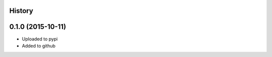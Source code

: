 .. :changelog:


History
-------

0.1.0 (2015-10-11)
------------------

* Uploaded to pypi
* Added to github
